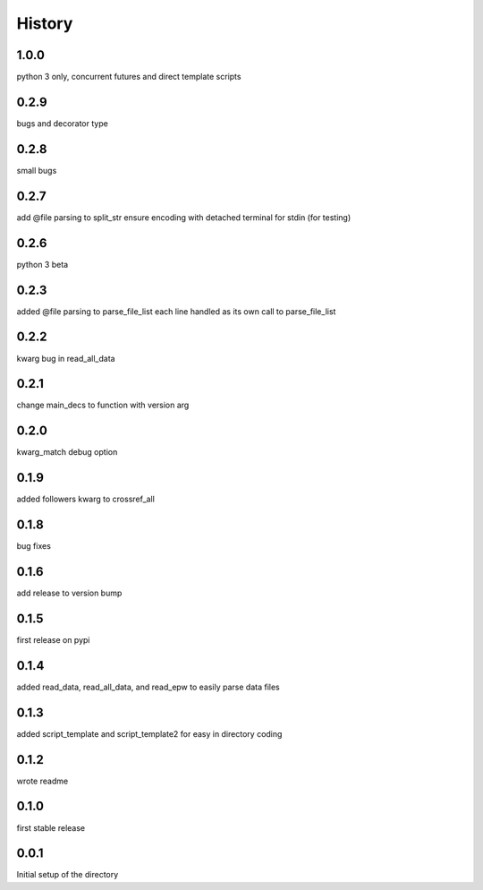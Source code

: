
=======
History
=======

1.0.0
-----
python 3 only, concurrent futures and direct template scripts

0.2.9
-----
bugs and decorator type

0.2.8
-----
small bugs

0.2.7
-----
add @file parsing to split_str
ensure encoding with detached terminal for stdin (for testing)

0.2.6
-----
python 3 beta

0.2.3
-----
added @file parsing to parse_file_list each line handled as its own call to parse_file_list

0.2.2
-----
kwarg bug in read_all_data

0.2.1
-----
change main_decs to function with version arg

0.2.0
-----
kwarg_match debug option

0.1.9
-----
added followers kwarg to crossref_all

0.1.8
-----
bug fixes

0.1.6
-----
add release to version bump

0.1.5
-----
first release on pypi

0.1.4
-----
added read_data, read_all_data, and read_epw to easily parse data files

0.1.3
-----
added script_template and script_template2 for easy in directory coding

0.1.2
-----
wrote readme

0.1.0
-----
first stable release

0.0.1
-----
Initial setup of the directory

